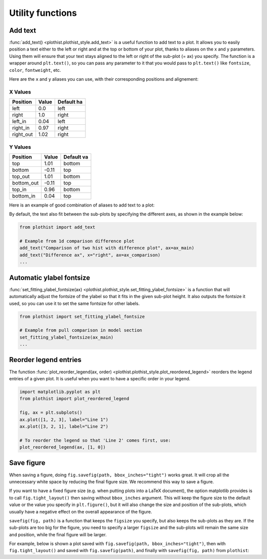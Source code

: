 .. _usage-utilities-label:

=================
Utility functions
=================

Add text
========

:func:`add_text() <plothist.plothist_style.add_text>` is a useful function to add text to a plot. It allows you to easily position a text either to the left or right and at the top or bottom of your plot, thanks to aliases on the x and y parameters. Using them will ensure that your text stays aligned to the left or right of the sub-plot (= ax) you specify. The function is a wrapper around ``plt.text()``, so you can pass any parameter to it that you would pass to ``plt.text()`` like ``fontsize``, ``color``, ``fontweight``, etc.

Here are the ``x`` and ``y`` aliases you can use, with their corresponding positions and alignement:

X Values
--------

.. list-table::
   :header-rows: 1

   * - Position
     - Value
     - Default ha
   * - left
     - 0.0
     - left
   * - right
     - 1.0
     - right
   * - left_in
     - 0.04
     - left
   * - right_in
     - 0.97
     - right
   * - right_out
     - 1.02
     - right

Y Values
--------

.. list-table::
   :header-rows: 1

   * - Position
     - Value
     - Default va
   * - top
     - 1.01
     - bottom
   * - bottom
     - -0.11
     - top
   * - top_out
     - 1.01
     - bottom
   * - bottom_out
     - -0.11
     - top
   * - top_in
     - 0.96
     - bottom
   * - bottom_in
     - 0.04
     - top

Here is an example of good combination of aliases to add text to a plot:

.. image:: ../img/add_text_example.svg
   :alt: Example of add_text
   :width: 500

By default, the text also fit between the sub-plots by specifying the different axes, as shown in the example below:

.. code-block:: python

    from plothist import add_text

    # Example from 1d comparison difference plot
    add_text("Comparison of two hist with difference plot", ax=ax_main)
    add_text("Difference ax", x="right", ax=ax_comparison)
    ...

.. image:: ../img/1d_comparison_difference.svg
   :alt: Simple difference comparison
   :width: 500


Automatic ylabel fontsize
=========================

:func:`set_fitting_ylabel_fontsize(ax) <plothist.plothist_style.set_fitting_ylabel_fontsize>` is a function that will automatically adjust the fontsize of the ylabel so that it fits in the given sub-plot height. It also outputs the fontsize it used, so you can use it to set the same fontsize for other labels.

.. code-block:: python

    from plothist import set_fitting_ylabel_fontsize

    # Example from pull comparison in model section
    set_fitting_ylabel_fontsize(ax_main)
    ...

.. image:: ../img/model_examples_pull_no_model_unc.svg
   :alt: Pull comparison
   :width: 500

Reorder legend entries
======================

The function :func:`plot_reorder_legend(ax, order) <plothist.plothist_style.plot_reordered_legend>` reorders the legend entries of a given plot. It is useful when you want to have a specific order in your legend.

.. code-block:: python

   import matplotlib.pyplot as plt
   from plothist import plot_reordered_legend

   fig, ax = plt.subplots()
   ax.plot([1, 2, 3], label="Line 1")
   ax.plot([3, 2, 1], label="Line 2")

   # To reorder the legend so that 'Line 2' comes first, use:
   plot_reordered_legend(ax, [1, 0])


Save figure
===========

When saving a figure, doing ``fig.savefig(path, bbox_inches="tight")`` works great. It will crop all the unnecessary white space by reducing the final figure size. We recommend this way to save a figure.

If you want to have a fixed figure size (e.g. when putting plots into a LaTeX document), the option matplotlib provides is to call ``fig.tight_layout()`` then saving without ``bbox_inches`` argument. This will keep the figure size to the default value or the value you specify in ``plt.figure()``, but it will also change the size and position of the sub-plots, which usually have a negative effect on the overall appearance of the figure.

``savefig(fig, path)`` is a function that keeps the ``figsize`` you specify, but also keeps the sub-plots as they are. If the sub-plots are too big for the figure, you need to specify a larger ``figsize`` and the sub-plots will remain the same size and position, while the final figure will be larger.

For example, below is shown a plot saved with ``fig.savefig(path, bbox_inches="tight")``, then with ``fig.tight_layout()`` and saved with ``fig.savefig(path)``, and finally with ``savefig(fig, path)`` from ``plothist``:

.. only:: html

   .. figure:: ../img/savefig_comparisons.gif
